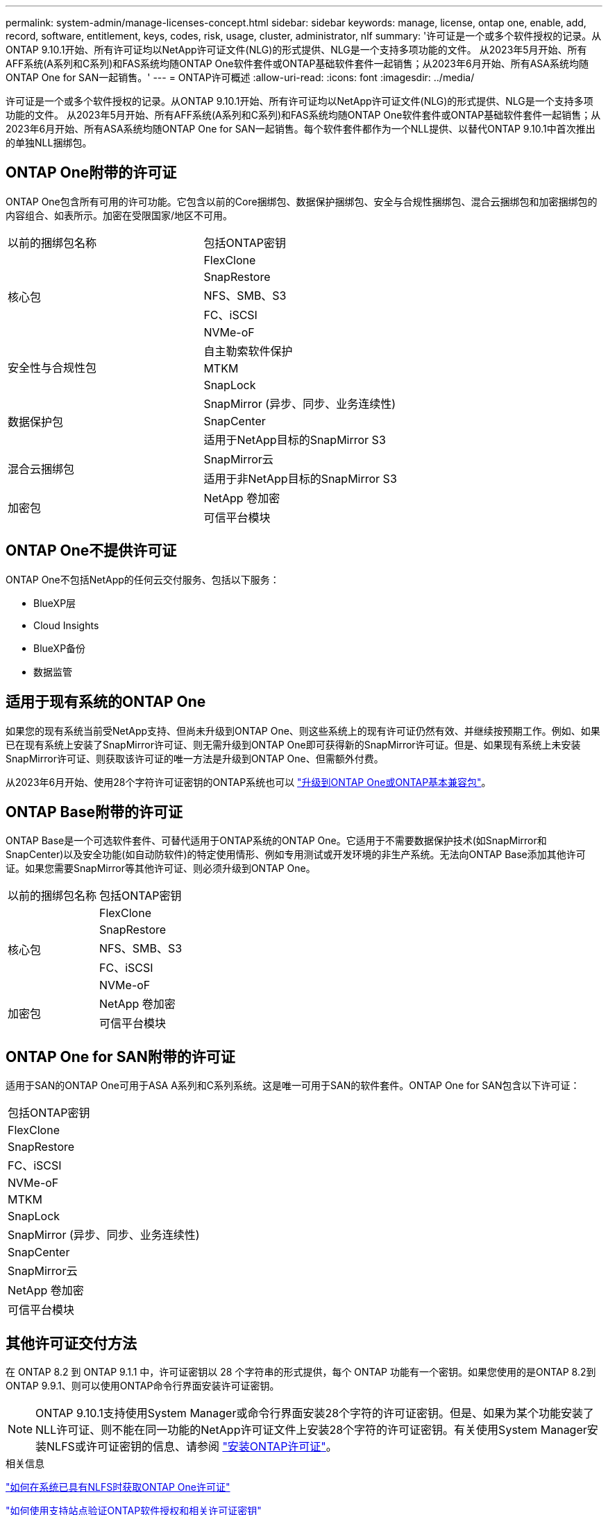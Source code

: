 ---
permalink: system-admin/manage-licenses-concept.html 
sidebar: sidebar 
keywords: manage, license, ontap one, enable, add, record, software, entitlement, keys, codes, risk, usage, cluster, administrator, nlf 
summary: '许可证是一个或多个软件授权的记录。从ONTAP 9.10.1开始、所有许可证均以NetApp许可证文件(NLG)的形式提供、NLG是一个支持多项功能的文件。  从2023年5月开始、所有AFF系统(A系列和C系列)和FAS系统均随ONTAP One软件套件或ONTAP基础软件套件一起销售；从2023年6月开始、所有ASA系统均随ONTAP One for SAN一起销售。' 
---
= ONTAP许可概述
:allow-uri-read: 
:icons: font
:imagesdir: ../media/


[role="lead"]
许可证是一个或多个软件授权的记录。从ONTAP 9.10.1开始、所有许可证均以NetApp许可证文件(NLG)的形式提供、NLG是一个支持多项功能的文件。  从2023年5月开始、所有AFF系统(A系列和C系列)和FAS系统均随ONTAP One软件套件或ONTAP基础软件套件一起销售；从2023年6月开始、所有ASA系统均随ONTAP One for SAN一起销售。每个软件套件都作为一个NLL提供、以替代ONTAP 9.10.1中首次推出的单独NLL捆绑包。



== ONTAP One附带的许可证

ONTAP One包含所有可用的许可功能。它包含以前的Core捆绑包、数据保护捆绑包、安全与合规性捆绑包、混合云捆绑包和加密捆绑包的内容组合、如表所示。加密在受限国家/地区不可用。

|===


| 以前的捆绑包名称 | 包括ONTAP密钥 


.5+| 核心包 | FlexClone 


| SnapRestore 


| NFS、SMB、S3 


| FC、iSCSI 


| NVMe-oF 


.3+| 安全性与合规性包 | 自主勒索软件保护 


| MTKM 


| SnapLock 


.3+| 数据保护包 | SnapMirror (异步、同步、业务连续性) 


| SnapCenter 


| 适用于NetApp目标的SnapMirror S3 


.2+| 混合云捆绑包 | SnapMirror云 


| 适用于非NetApp目标的SnapMirror S3 


.2+| 加密包 | NetApp 卷加密 


| 可信平台模块 
|===


== ONTAP One不提供许可证

ONTAP One不包括NetApp的任何云交付服务、包括以下服务：

* BlueXP层
* Cloud Insights
* BlueXP备份
* 数据监管




== 适用于现有系统的ONTAP One

如果您的现有系统当前受NetApp支持、但尚未升级到ONTAP One、则这些系统上的现有许可证仍然有效、并继续按预期工作。例如、如果已在现有系统上安装了SnapMirror许可证、则无需升级到ONTAP One即可获得新的SnapMirror许可证。但是、如果现有系统上未安装SnapMirror许可证、则获取该许可证的唯一方法是升级到ONTAP One、但需额外付费。

从2023年6月开始、使用28个字符许可证密钥的ONTAP系统也可以 link:https://kb.netapp.com/onprem/ontap/os/How_to_get_an_ONTAP_One_license_when_the_system_has_28_character_keys["升级到ONTAP One或ONTAP基本兼容包"]。



== ONTAP Base附带的许可证

ONTAP Base是一个可选软件套件、可替代适用于ONTAP系统的ONTAP One。它适用于不需要数据保护技术(如SnapMirror和SnapCenter)以及安全功能(如自动防软件)的特定使用情形、例如专用测试或开发环境的非生产系统。无法向ONTAP Base添加其他许可证。如果您需要SnapMirror等其他许可证、则必须升级到ONTAP One。

|===


| 以前的捆绑包名称 | 包括ONTAP密钥 


.5+| 核心包 | FlexClone 


| SnapRestore 


| NFS、SMB、S3 


| FC、iSCSI 


| NVMe-oF 


.2+| 加密包 | NetApp 卷加密 


| 可信平台模块 
|===


== ONTAP One for SAN附带的许可证

适用于SAN的ONTAP One可用于ASA A系列和C系列系统。这是唯一可用于SAN的软件套件。ONTAP One for SAN包含以下许可证：

|===


| 包括ONTAP密钥 


| FlexClone 


| SnapRestore 


| FC、iSCSI 


| NVMe-oF 


| MTKM 


| SnapLock 


| SnapMirror (异步、同步、业务连续性) 


| SnapCenter 


| SnapMirror云 


| NetApp 卷加密 


| 可信平台模块 
|===


== 其他许可证交付方法

在 ONTAP 8.2 到 ONTAP 9.1.1 中，许可证密钥以 28 个字符串的形式提供，每个 ONTAP 功能有一个密钥。如果您使用的是ONTAP 8.2到ONTAP 9.9.1、则可以使用ONTAP命令行界面安装许可证密钥。

[NOTE]
====
ONTAP 9.10.1支持使用System Manager或命令行界面安装28个字符的许可证密钥。但是、如果为某个功能安装了NLL许可证、则不能在同一功能的NetApp许可证文件上安装28个字符的许可证密钥。有关使用System Manager安装NLFS或许可证密钥的信息、请参阅 link:https://docs.netapp.com/us-en/ontap/system-admin/install-license-task.html["安装ONTAP许可证"]。

====
.相关信息
https://kb.netapp.com/onprem/ontap/os/How_to_get_an_ONTAP_One_license_when_the_system_has_NLFs_already["如何在系统已具有NLFS时获取ONTAP One许可证"]

https://kb.netapp.com/Advice_and_Troubleshooting/Data_Storage_Software/ONTAP_OS/How_to_verify_Data_ONTAP_Software_Entitlements_and_related_License_Keys_using_the_Support_Site["如何使用支持站点验证ONTAP软件授权和相关许可证密钥"^]

http://mysupport.netapp.com/licensing/ontapentitlementriskstatus["NetApp：ONTAP授权风险状态"^]
